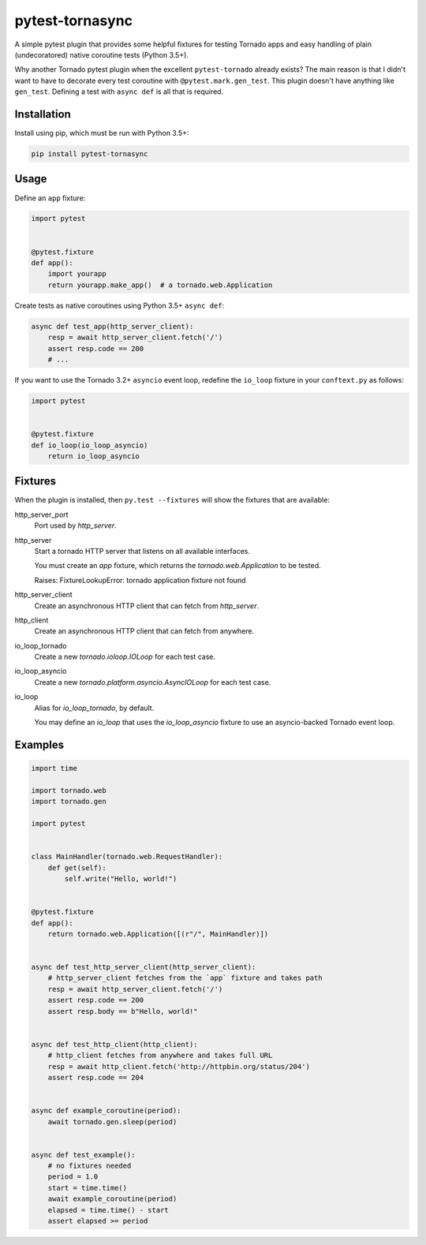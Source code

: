 ================
pytest-tornasync
================

.. image:: https://travis-ci.org/eukaryote/pytest-tornasync.svg?branch=master
    :target: https://travis-ci.org/eukaryote/pytest-tornasync


A simple pytest plugin that provides some helpful fixtures for testing
Tornado apps and easy handling of plain (undecoratored) native coroutine tests
(Python 3.5+).

Why another Tornado pytest plugin when the excellent ``pytest-tornado`` already
exists? The main reason is that I didn't want to have to decorate every test
coroutine with ``@pytest.mark.gen_test``. This plugin doesn't have anything
like ``gen_test``. Defining a test with ``async def`` is all that is required.


Installation
------------

Install using pip, which must be run with Python 3.5+:

.. code-block:: sh

    pip install pytest-tornasync


Usage
-----

Define an ``app`` fixture:

.. code-block:: python

    import pytest


    @pytest.fixture
    def app():
        import yourapp
        return yourapp.make_app()  # a tornado.web.Application


Create tests as native coroutines using Python 3.5+ ``async def``:

.. code-block:: python

    async def test_app(http_server_client):
        resp = await http_server_client.fetch('/')
        assert resp.code == 200
        # ...


If you want to use the Tornado 3.2+ ``asyncio`` event loop, redefine the
``io_loop`` fixture in your ``conftext.py`` as follows:

.. code-block:: python

    import pytest


    @pytest.fixture
    def io_loop(io_loop_asyncio)
        return io_loop_asyncio



Fixtures
--------

When the plugin is installed, then ``py.test --fixtures`` will show
the fixtures that are available::

http_server_port
    Port used by `http_server`.
http_server
    Start a tornado HTTP server that listens on all available interfaces.

    You must create an `app` fixture, which returns
    the `tornado.web.Application` to be tested.

    Raises:
    FixtureLookupError: tornado application fixture not found
http_server_client
    Create an asynchronous HTTP client that can fetch from `http_server`.
http_client
    Create an asynchronous HTTP client that can fetch from anywhere.
io_loop_tornado
    Create a new `tornado.ioloop.IOLoop` for each test case.
io_loop_asyncio
    Create a new `tornado.platform.asyncio.AsyncIOLoop` for each test case.
io_loop
    Alias for `io_loop_tornado`, by default.

    You may define an `io_loop` that uses the `io_loop_asyncio` fixture to
    use an asyncio-backed Tornado event loop.



Examples
--------

.. code-block:: python

    import time

    import tornado.web
    import tornado.gen

    import pytest


    class MainHandler(tornado.web.RequestHandler):
        def get(self):
            self.write("Hello, world!")


    @pytest.fixture
    def app():
        return tornado.web.Application([(r"/", MainHandler)])


    async def test_http_server_client(http_server_client):
        # http_server_client fetches from the `app` fixture and takes path
        resp = await http_server_client.fetch('/')
        assert resp.code == 200
        assert resp.body == b"Hello, world!"


    async def test_http_client(http_client):
        # http_client fetches from anywhere and takes full URL
        resp = await http_client.fetch('http://httpbin.org/status/204')
        assert resp.code == 204


    async def example_coroutine(period):
        await tornado.gen.sleep(period)


    async def test_example():
        # no fixtures needed
        period = 1.0
        start = time.time()
        await example_coroutine(period)
        elapsed = time.time() - start
        assert elapsed >= period




